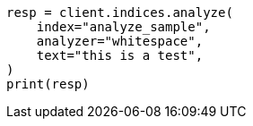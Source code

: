 // This file is autogenerated, DO NOT EDIT
// indices/analyze.asciidoc:230

[source, python]
----
resp = client.indices.analyze(
    index="analyze_sample",
    analyzer="whitespace",
    text="this is a test",
)
print(resp)
----
